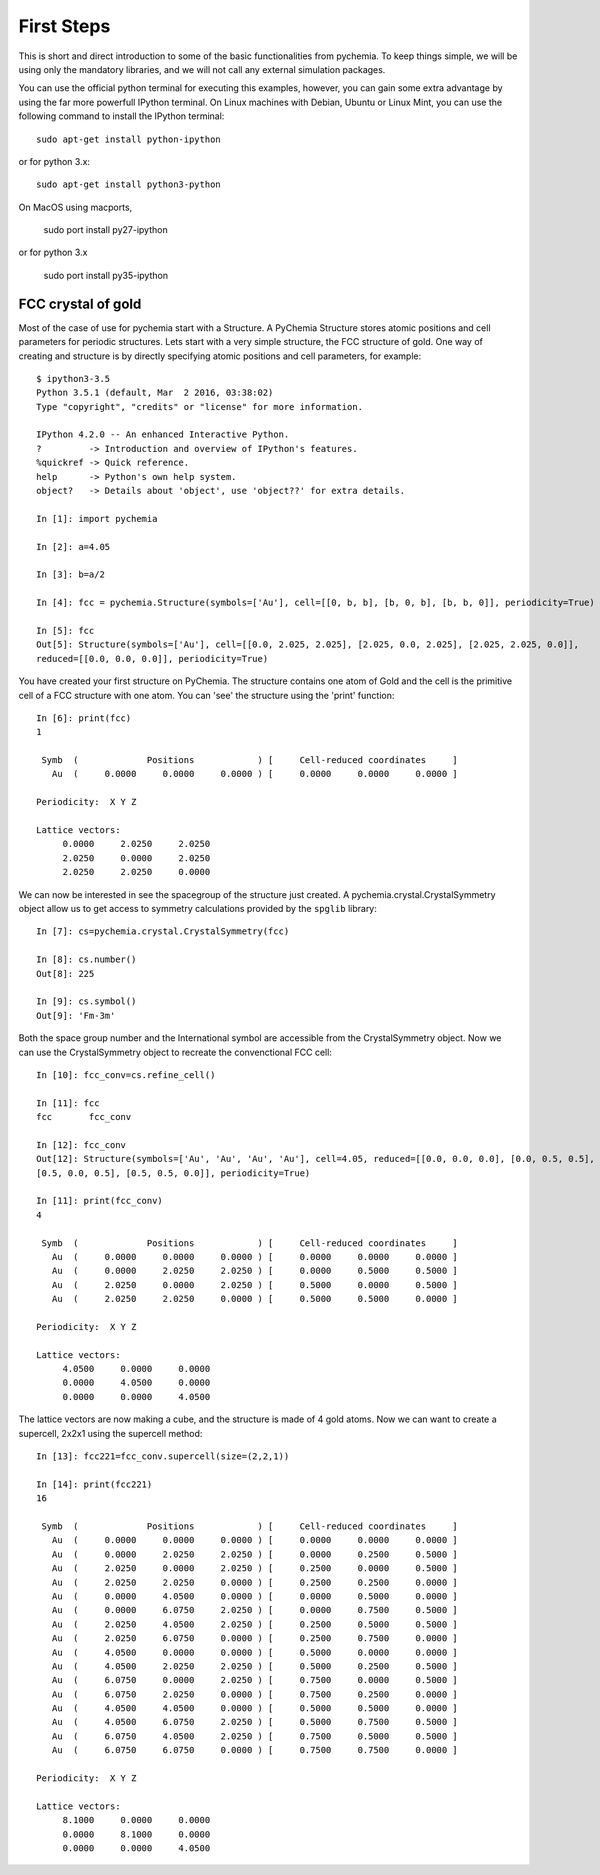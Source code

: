 First Steps
===========

This is short and direct introduction to some of the basic functionalities from pychemia.
To keep things simple, we will be using only the mandatory libraries, and we will not call any external simulation
packages.

You can use the official python terminal for executing this examples, however, you can gain some extra advantage by
using the far more powerfull IPython terminal. On Linux machines with Debian, Ubuntu or Linux Mint, you can use the
following command to install the IPython terminal::

    sudo apt-get install python-ipython

or for python 3.x::

    sudo apt-get install python3-python

On MacOS using macports,

    sudo port install py27-ipython

or for python 3.x

    sudo port install py35-ipython

FCC crystal of gold
-------------------

Most of the case of use for pychemia start with a Structure. A PyChemia Structure stores atomic positions and cell
parameters for periodic structures. Lets start with a very simple structure, the FCC structure of gold. One way of
creating and structure is by directly specifying atomic positions and cell parameters, for example::

    $ ipython3-3.5
    Python 3.5.1 (default, Mar  2 2016, 03:38:02)
    Type "copyright", "credits" or "license" for more information.

    IPython 4.2.0 -- An enhanced Interactive Python.
    ?         -> Introduction and overview of IPython's features.
    %quickref -> Quick reference.
    help      -> Python's own help system.
    object?   -> Details about 'object', use 'object??' for extra details.

    In [1]: import pychemia

    In [2]: a=4.05

    In [3]: b=a/2

    In [4]: fcc = pychemia.Structure(symbols=['Au'], cell=[[0, b, b], [b, 0, b], [b, b, 0]], periodicity=True)

    In [5]: fcc
    Out[5]: Structure(symbols=['Au'], cell=[[0.0, 2.025, 2.025], [2.025, 0.0, 2.025], [2.025, 2.025, 0.0]],
    reduced=[[0.0, 0.0, 0.0]], periodicity=True)

You have created your first structure on PyChemia. The structure contains one atom of Gold and the cell is the
primitive cell of a FCC structure with one atom. You can 'see' the structure using the 'print' function::

    In [6]: print(fcc)
    1

     Symb  (             Positions            ) [     Cell-reduced coordinates     ]
       Au  (     0.0000     0.0000     0.0000 ) [     0.0000     0.0000     0.0000 ]

    Periodicity:  X Y Z

    Lattice vectors:
         0.0000     2.0250     2.0250
         2.0250     0.0000     2.0250
         2.0250     2.0250     0.0000

We can now be interested in see the spacegroup of the structure just created. A pychemia.crystal.CrystalSymmetry
object allow us to get access to symmetry calculations provided by the ``spglib`` library::

    In [7]: cs=pychemia.crystal.CrystalSymmetry(fcc)

    In [8]: cs.number()
    Out[8]: 225

    In [9]: cs.symbol()
    Out[9]: 'Fm-3m'

Both the space group number and the International symbol are accessible from the CrystalSymmetry object. Now we can
use the CrystalSymmetry object to recreate the convenctional FCC cell::

    In [10]: fcc_conv=cs.refine_cell()

    In [11]: fcc
    fcc       fcc_conv

    In [12]: fcc_conv
    Out[12]: Structure(symbols=['Au', 'Au', 'Au', 'Au'], cell=4.05, reduced=[[0.0, 0.0, 0.0], [0.0, 0.5, 0.5],
    [0.5, 0.0, 0.5], [0.5, 0.5, 0.0]], periodicity=True)

    In [11]: print(fcc_conv)
    4

     Symb  (             Positions            ) [     Cell-reduced coordinates     ]
       Au  (     0.0000     0.0000     0.0000 ) [     0.0000     0.0000     0.0000 ]
       Au  (     0.0000     2.0250     2.0250 ) [     0.0000     0.5000     0.5000 ]
       Au  (     2.0250     0.0000     2.0250 ) [     0.5000     0.0000     0.5000 ]
       Au  (     2.0250     2.0250     0.0000 ) [     0.5000     0.5000     0.0000 ]

    Periodicity:  X Y Z

    Lattice vectors:
         4.0500     0.0000     0.0000
         0.0000     4.0500     0.0000
         0.0000     0.0000     4.0500

The lattice vectors are now making a cube, and the structure is made of 4 gold atoms. Now we can want to create a
supercell, 2x2x1 using the supercell method::

    In [13]: fcc221=fcc_conv.supercell(size=(2,2,1))

    In [14]: print(fcc221)
    16

     Symb  (             Positions            ) [     Cell-reduced coordinates     ]
       Au  (     0.0000     0.0000     0.0000 ) [     0.0000     0.0000     0.0000 ]
       Au  (     0.0000     2.0250     2.0250 ) [     0.0000     0.2500     0.5000 ]
       Au  (     2.0250     0.0000     2.0250 ) [     0.2500     0.0000     0.5000 ]
       Au  (     2.0250     2.0250     0.0000 ) [     0.2500     0.2500     0.0000 ]
       Au  (     0.0000     4.0500     0.0000 ) [     0.0000     0.5000     0.0000 ]
       Au  (     0.0000     6.0750     2.0250 ) [     0.0000     0.7500     0.5000 ]
       Au  (     2.0250     4.0500     2.0250 ) [     0.2500     0.5000     0.5000 ]
       Au  (     2.0250     6.0750     0.0000 ) [     0.2500     0.7500     0.0000 ]
       Au  (     4.0500     0.0000     0.0000 ) [     0.5000     0.0000     0.0000 ]
       Au  (     4.0500     2.0250     2.0250 ) [     0.5000     0.2500     0.5000 ]
       Au  (     6.0750     0.0000     2.0250 ) [     0.7500     0.0000     0.5000 ]
       Au  (     6.0750     2.0250     0.0000 ) [     0.7500     0.2500     0.0000 ]
       Au  (     4.0500     4.0500     0.0000 ) [     0.5000     0.5000     0.0000 ]
       Au  (     4.0500     6.0750     2.0250 ) [     0.5000     0.7500     0.5000 ]
       Au  (     6.0750     4.0500     2.0250 ) [     0.7500     0.5000     0.5000 ]
       Au  (     6.0750     6.0750     0.0000 ) [     0.7500     0.7500     0.0000 ]

    Periodicity:  X Y Z

    Lattice vectors:
         8.1000     0.0000     0.0000
         0.0000     8.1000     0.0000
         0.0000     0.0000     4.0500

